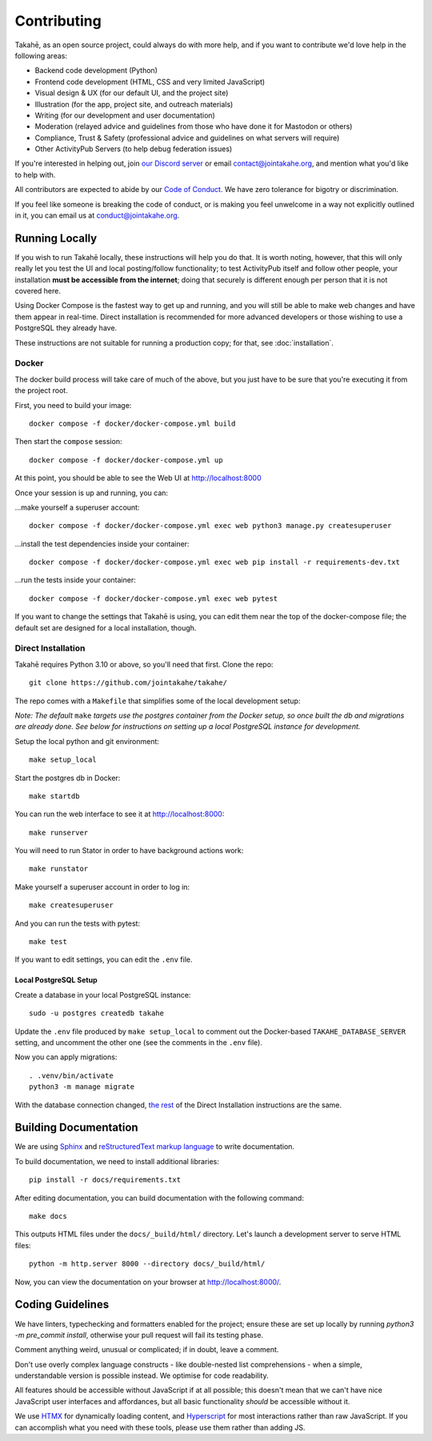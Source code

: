 Contributing
============

Takahē, as an open source project, could always do with more help, and if you
want to contribute we'd love help in the following areas:

* Backend code development (Python)
* Frontend code development (HTML, CSS and very limited JavaScript)
* Visual design & UX (for our default UI, and the project site)
* Illustration (for the app, project site, and outreach materials)
* Writing (for our development and user documentation)
* Moderation (relayed advice and guidelines from those who have done it for Mastodon or others)
* Compliance, Trust & Safety (professional advice and guidelines on what servers will require)
* Other ActivityPub Servers (to help debug federation issues)

If you're interested in helping out, join `our Discord server <https://discord.gg/qvQ39tAMvf>`_
or email contact@jointakahe.org, and mention what you'd like to help with.

All contributors are expected to abide by our `Code of Conduct <https://jointakahe.org/conduct/>`_.
We have zero tolerance for bigotry or discrimination.

If you feel like someone is breaking the code of conduct, or is making you feel
unwelcome in a way not explicitly outlined in it, you can email us at
conduct@jointakahe.org.


Running Locally
---------------

If you wish to run Takahē locally, these instructions will help you do that.
It is worth noting, however, that this will only really let you test the UI
and local posting/follow functionality; to test ActivityPub itself and follow
other people, your installation **must be accessible from the internet**;
doing that securely is different enough per person that it is not covered here.

Using Docker Compose is the fastest way to get up and running, and you will
still be able to make web changes and have them appear in real-time. Direct
installation is recommended for more advanced developers or those wishing to
use a PostgreSQL they already have.

These instructions are not suitable for running a production copy; for that,
see :doc:`installation`.

Docker
~~~~~~

The docker build process will take care of much of the above, but you just have
to be sure that you're executing it from the project root.

First, you need to build your image::

    docker compose -f docker/docker-compose.yml build

Then start the ``compose`` session::

    docker compose -f docker/docker-compose.yml up

At this point, you should be able to see the Web UI at http://localhost:8000

Once your session is up and running, you can:

…make yourself a superuser account::

    docker compose -f docker/docker-compose.yml exec web python3 manage.py createsuperuser

…install the test dependencies inside your container::

    docker compose -f docker/docker-compose.yml exec web pip install -r requirements-dev.txt

…run the tests inside your container::

    docker compose -f docker/docker-compose.yml exec web pytest

If you want to change the settings that Takahē is using, you can edit them
near the top of the docker-compose file; the default set are designed for a
local installation, though.


Direct Installation
~~~~~~~~~~~~~~~~~~~

Takahē requires Python 3.10 or above, so you'll need that first. Clone the repo::

    git clone https://github.com/jointakahe/takahe/

The repo comes with a ``Makefile`` that simplifies some of the local development setup:

*Note: The default* ``make`` *targets use the postgres container from the Docker setup, so once built the db and migrations are already done. See below for instructions on setting up a local PostgreSQL instance for development.*

Setup the local python and git environment::

    make setup_local

Start the postgres db in Docker::

    make startdb

.. _start-web:

You can run the web interface to see it at http://localhost:8000::

    make runserver

You will need to run Stator in order to have background actions work::

    make runstator

Make yourself a superuser account in order to log in::

    make createsuperuser

And you can run the tests with pytest::

    make test

If you want to edit settings, you can edit the ``.env`` file.

Local PostgreSQL Setup
^^^^^^^^^^^^^^^^^^^^^^

Create a database in your local PostgreSQL instance::

    sudo -u postgres createdb takahe

Update the ``.env`` file produced by ``make setup_local`` to comment out the Docker-based ``TAKAHE_DATABASE_SERVER`` setting, and uncomment the other one (see the comments in the ``.env`` file).

Now you can apply migrations::

    . .venv/bin/activate
    python3 -m manage migrate

With the database connection changed, `the rest <#start-web>`_ of the Direct Installation instructions are the same.

Building Documentation
----------------------

We are using `Sphinx <https://www.sphinx-doc.org/en/master/index.html>`_ and `reStructuredText markup language <https://www.sphinx-doc.org/en/master/usage/restructuredtext/basics.html>`_ to write documentation.

To build documentation, we need to install additional libraries::

    pip install -r docs/requirements.txt

After editing documentation, you can build documentation with the following command::

    make docs

This outputs HTML files under the ``docs/_build/html/`` directory. Let's launch a development server to serve HTML files::

    python -m http.server 8000 --directory docs/_build/html/

Now, you can view the documentation on your browser at http://localhost:8000/.


Coding Guidelines
-----------------

We have linters, typechecking and formatters enabled for the project; ensure these
are set up locally by running `python3 -m pre_commit install`, otherwise your pull
request will fail its testing phase.

Comment anything weird, unusual or complicated; if in doubt, leave a comment.

Don't use overly complex language constructs - like double-nested list comprehensions -
when a simple, understandable version is possible instead. We optimise for code
readability.

All features should be accessible without JavaScript if at all possible; this doesn't
mean that we can't have nice JavaScript user interfaces and affordances, but all
basic functionality *should* be accessible without it.

We use `HTMX <https://htmx.org/>`_ for dynamically loading content, and
`Hyperscript <https://hyperscript.org/>`_ for most interactions rather than raw
JavaScript. If you can accomplish what you need with these tools, please use them
rather than adding JS.
